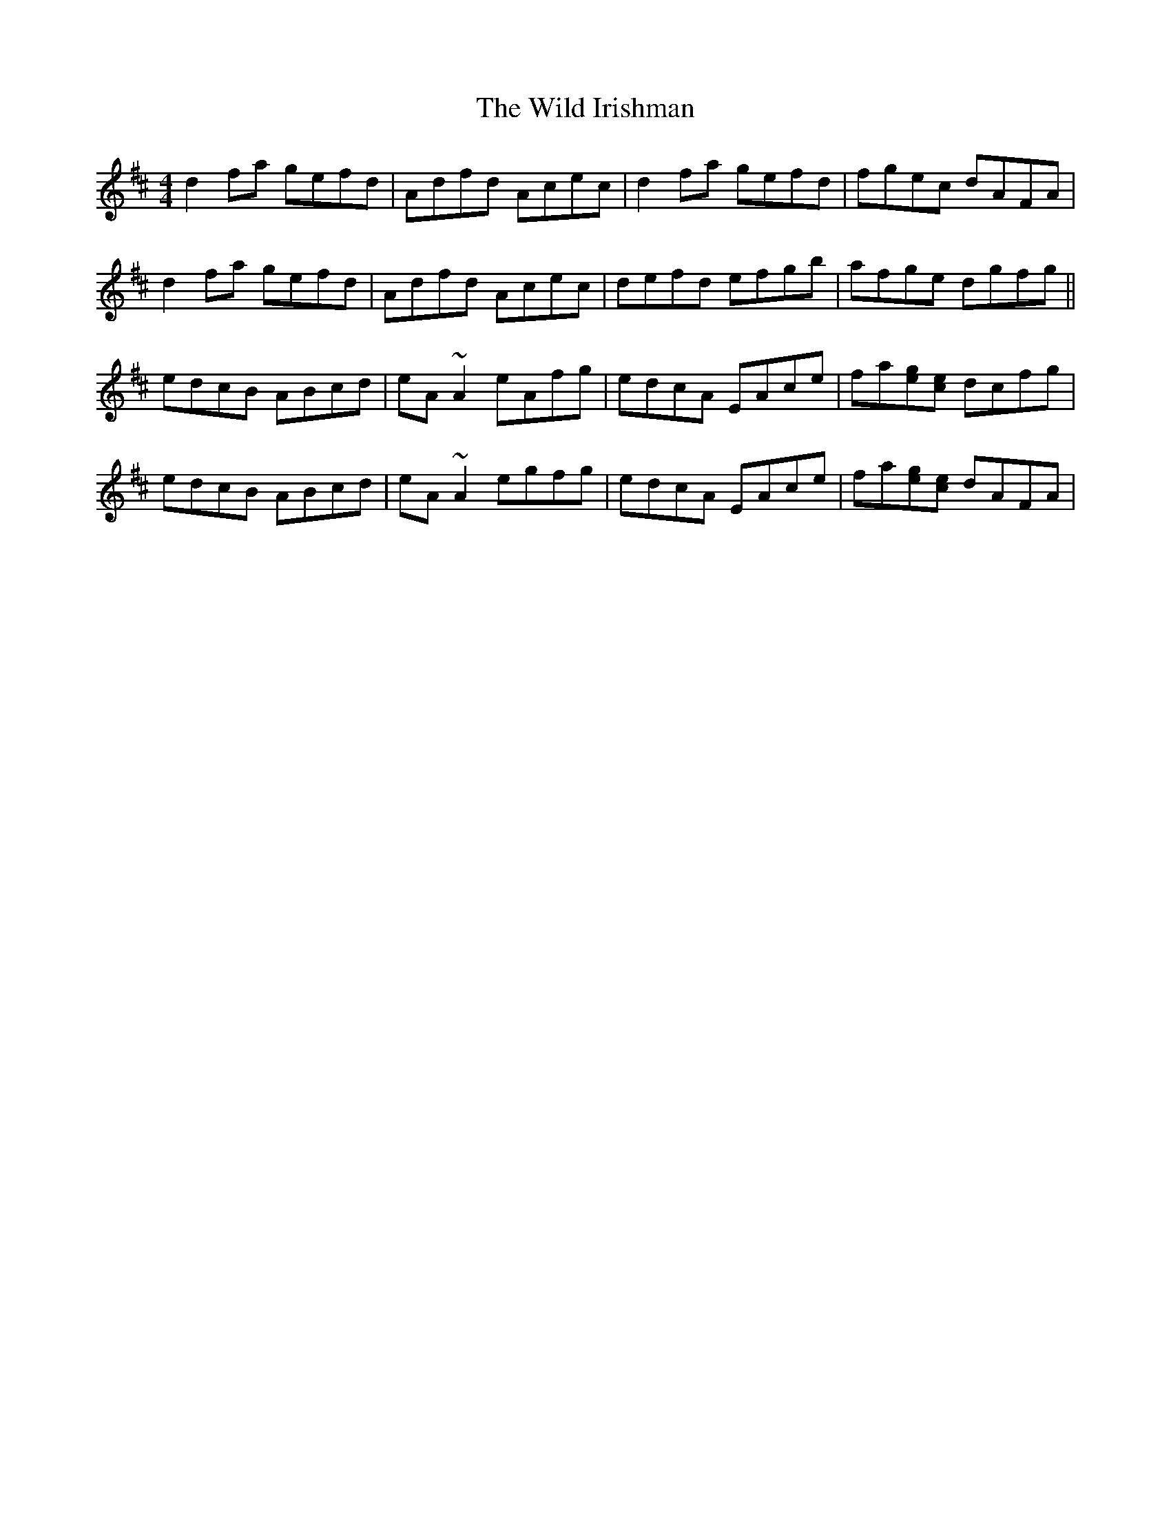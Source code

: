 X: 42856
T: Wild Irishman, The
R: reel
M: 4/4
K: Dmajor
d2fa gefd|Adfd Acec|d2fa gefd|fgec dAFA|
d2fa gefd|Adfd Acec|defd efgb|afge dgfg||
edcB ABcd|eA~A2 eAfg|edcA EAce|fa[eg][ce] dcfg|
edcB ABcd|eA~A2 egfg|edcA EAce|fa[eg][ce] dAFA|

